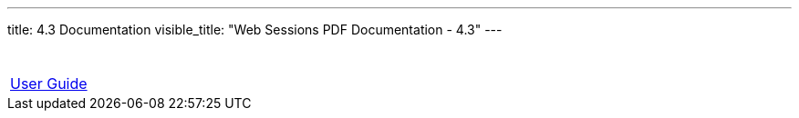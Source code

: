 ---
title: 4.3 Documentation 
visible_title: "Web Sessions PDF Documentation - 4.3"
---


[options="header"]
|===
|&nbsp;
|link:/documentation/4.3/web-sessions-user-guide-4.3.3.pdf[User Guide]
|===


